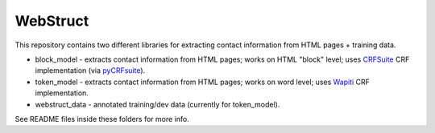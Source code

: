 WebStruct
=========

This repository contains two different libraries for extracting contact
information from HTML pages + training data.

* block_model - extracts contact information from HTML pages;
  works on HTML "block" level; uses CRFSuite_ CRF implementation
  (via pyCRFsuite_).
* token_model - extracts contact information from HTML pages;
  works on word level; uses Wapiti_ CRF implementation.
* webstruct_data - annotated training/dev data (currently for token_model).

.. _Wapiti: http://wapiti.limsi.fr/
.. _CRFsuite: http://www.chokkan.org/software/crfsuite/
.. _pyCRFsuite: https://github.com/jakevdp/pyCRFsuite

See README files inside these folders for more info.